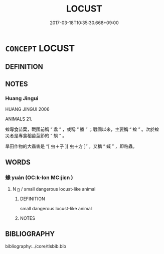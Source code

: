 # -*- mode: mandoku-tls-view -*-
#+TITLE: LOCUST
#+DATE: 2017-03-18T10:35:30.668+09:00        
#+STARTUP: content
* =CONCEPT= LOCUST
:PROPERTIES:
:CUSTOM_ID: uuid-e1ed22ad-452c-4c44-b6f2-1111933916cd
:TR_ZH: 蝗
:END:
** DEFINITION



** NOTES

*** Huang Jingui
HUANG JINGUI 2006

ANIMALS 21.

蝗專食苗葉，戰國前稱 “ 螽 ” ，或稱 “ 螣 ” ；戰國以來，主要稱 “ 蝗 ” 。次於蝗災者是專食稻苗莖節的 “ 螟 ” 。

旱田作物的大蟲害是 “[ 虫＋子 ][ 虫＋方 ]” ，又稱 “ 蜮 ” ，即粘蟲。

** WORDS
   :PROPERTIES:
   :VISIBILITY: children
   :END:
*** 蝝 yuán (OC:k-lon MC:jiɛn )
:PROPERTIES:
:CUSTOM_ID: uuid-fbe87659-0b48-4731-b35a-3a5b273ab67c
:Char+: 蝝(142,9/15) 
:GY_IDS+: uuid-86a63817-70eb-4c40-be9e-a84d5dcd6609
:PY+: yuán     
:OC+: k-lon     
:MC+: jiɛn     
:END: 
**** N [[tls:syn-func::#uuid-8717712d-14a4-4ae2-be7a-6e18e61d929b][n]] / small dangerous locust-like animal
:PROPERTIES:
:CUSTOM_ID: uuid-0c0d5b64-c11b-43a4-9e1d-43497c869ec5
:END:
****** DEFINITION

small dangerous locust-like animal

****** NOTES

** BIBLIOGRAPHY
bibliography:../core/tlsbib.bib
